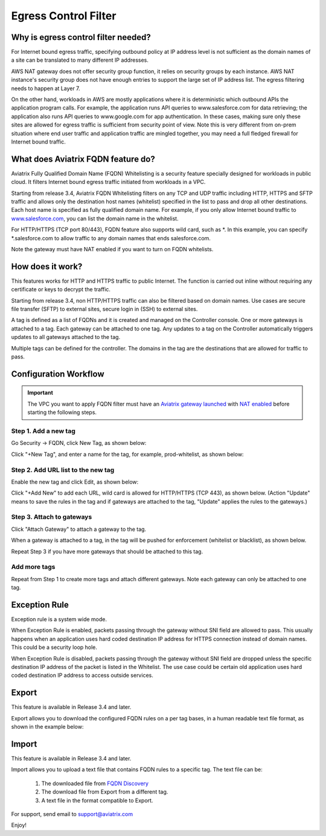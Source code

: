 .. meta::
   :description: FQDN whitelists reference design
   :keywords: FQDN, whitelist, Aviatrix, Egress Control, AWS VPC


=================================
 Egress Control Filter 
=================================



Why is egress control filter needed?
========================================

|fqdn|

For Internet bound egress traffic, specifying outbound policy at IP address level is not
sufficient as the domain names of a site can be translated to many
different IP addresses. 

AWS NAT gateway does not offer security group function, 
it relies on security groups by each instance.  AWS NAT instance's security group does not have enough entries to support the large set of IP address list. The egress filtering needs to happen at Layer 7. 

On the other hand, workloads in AWS are mostly applications where it is deterministic which 
outbound APIs the application program calls. For example, the application runs API queries to
www.salesforce.com for data retrieving; the application also runs API queries to www.google.com for app authentication. In these cases, making sure only these sites are allowed for egress 
traffic is sufficient from security point of view. Note this is very different from on-prem situation where end user traffic and application traffic are mingled together, you may need a full fledged firewall for Internet bound traffic.

What does Aviatrix FQDN feature do?
========================================

Aviatrix Fully Qualified Domain Name (FQDN)
Whitelisting is a security feature specially designed for workloads in public cloud. It filters Internet bound egress traffic initiated from workloads in a VPC.

Starting from release 3.4, Aviatrix FQDN Whitelisting filters on any TCP and UDP traffic 
including HTTP, HTTPS and SFTP traffic and allows 
only the destination host
names (whitelist) specified in the list to pass and drop all other
destinations. Each host name is specified as fully qualified domain
name. For example, if you only allow Internet bound traffic to
`www.salesforce.com <http://www.salesforce.com>`__, you can list the
domain name in the whitelist. 

For HTTP/HTTPS (TCP port 80/443), FQDN feature also supports wild card, such as \*. In
this example, you can specify \*.salesforce.com to allow traffic to any
domain names that ends salesforce.com.

Note the gateway must have NAT enabled if you want to turn on FQDN
whitelists.

How does it work?
=================

This features works for HTTP and HTTPS traffic to public Internet. The function is carried out inline
without requiring any certificate or keys to decrypt the traffic.

Starting from release 3.4, non HTTP/HTTPS traffic can also be filtered based on domain names. Use cases are secure file transfer (SFTP) to external sites, secure login in (SSH) to external sites. 

A tag is defined as a list of FQDNs and it is created and managed on the Controller 
console. One or more gateways is attached to
a tag. Each gateway can be attached to one tag. Any updates to a tag on the Controller automatically triggers updates to all
gateways attached to the tag. 

Multiple tags can be defined for the
controller. The domains in the tag are the destinations that are allowed
for traffic to pass.

Configuration Workflow
======================

.. important::

 The VPC you want to apply FQDN filter must have an `Aviatrix gateway launched <http://docs.aviatrix.com/HowTos/gateway.html>`_ with `NAT enabled <http://docs.aviatrix.com/HowTos/gateway.html#enable-nat>`_ before starting the following steps. 

Step 1. Add a new tag
---------------------

Go Security -> FQDN, click New Tag, as shown below:

|fqdn-new-tag|

Click "+New Tag", and enter a name for the tag, for example, prod-whitelist, as shown below:

|fqdn-add-new-tag| 

Step 2. Add URL list to the new tag
-----------------------------------

Enable the new tag and click Edit, as shown below:

|fqdn-enable-edit|

Click "+Add New" to add each URL, wild card is allowed for HTTP/HTTPS (TCP 443), as shown below.
(Action "Update" means to save the rules in the tag and if gateways are attached to the tag, "Update" applies the rules to the gateways.)

|fqdn-add-domain-names|

Step 3. Attach to gateways
---------------------------

Click "Attach Gateway" to attach a gateway to the tag. 

When a gateway is attached to a tag, in the tag will be pushed for 
enforcement (whitelist or blacklist), as shown below. 

|fqdn-attach-spoke1|

Repeat Step 3 if you have more gateways that should be attached to this tag. 

|fqdn-attach-spoke2|

Add more tags
-------------

Repeat from Step 1 to create more tags and attach different gateways. 
Note each gateway can only be attached to one tag. 

Exception Rule
===============

Exception rule is a system wide mode. 

When Exception Rule is enabled, packets passing through the gateway without SNI field are 
allowed to pass. This usually happens when an application uses hard coded destination 
IP address for HTTPS connection instead of domain names. This could be a security loop hole.

When Exception Rule is disabled, packets passing through the gateway without SNI field 
are dropped unless the specific destination IP address of the 
packet is listed in the Whitelist. The use case could be certain old application uses 
hard coded destination IP address to access outside services.  

Export
==============

This feature is available in Release 3.4 and later. 

Export allows you to download the configured FQDN rules on a per tag bases, 
in a human readable text file format, as shown in the example below:

|export| 

Import
========

This feature is available in Release 3.4 and later. 

Import allows you to upload a text file that contains FQDN rules to a specific tag. 
The text file can be: 

 1. The downloaded file from `FQDN Discovery <https://docs.aviatrix.com/HowTos/fqdn_discovery.html>`_
 #. The download file from Export from a different tag. 
 #. A text file in the format compatible to Export. 



For support, send email to support@aviatrix.com

Enjoy!

.. |fqdn| image::  FQDN_Whitelists_Ref_Design_media/fqdn.png
   :scale: 50%

.. |fqdn-new-tag| image::  FQDN_Whitelists_Ref_Design_media/fqdn-new-tag.png
   :scale: 50%

.. |fqdn-add-new-tag| image::  FQDN_Whitelists_Ref_Design_media/fqdn-add-new-tag.png
   :scale: 50%

.. |fqdn-enable-edit| image::  FQDN_Whitelists_Ref_Design_media/fqdn-enable-edit.png
   :scale: 50%

.. |fqdn-add-domain-names| image::  FQDN_Whitelists_Ref_Design_media/fqdn-add-domain-names.png

.. |fqdn-attach-spoke1| image::  FQDN_Whitelists_Ref_Design_media/fqdn-attach-spoke1.png
   :scale: 50%

.. |fqdn-attach-spoke2| image::  FQDN_Whitelists_Ref_Design_media/fqdn-attach-spoke2.png
   :scale: 50%

.. |export| image::  FQDN_Whitelists_Ref_Design_media/export.png
   :scale: 50%

.. add in the disqus tag

.. disqus::
